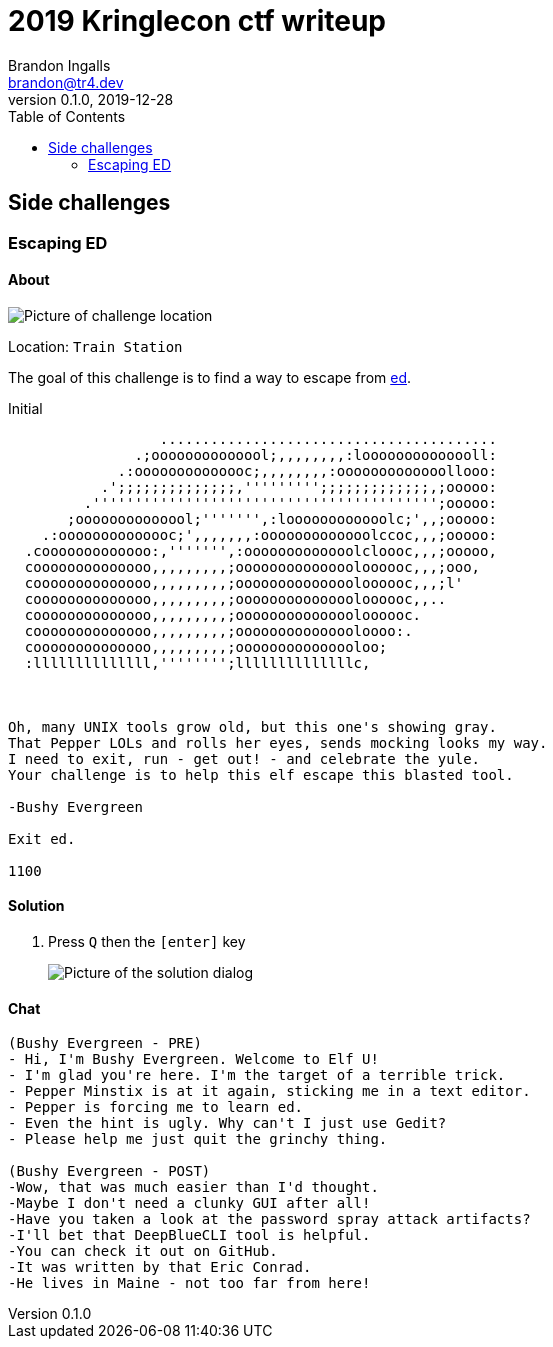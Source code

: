 = 2019 Kringlecon ctf writeup
Brandon Ingalls <brandon@tr4.dev>
v0.1.0, 2019-12-28
:toc:
:imagesdir: ./images
:stylesheet: ./css/dark.css

== Side challenges

=== Escaping ED

==== About

image::side/00-escape-ed/00-location.png[Picture of challenge location]

Location: `Train Station`

The goal of this challenge is to find a way to escape from https://www.gnu.org/software/ed/manual/ed_manual.html[ed].

.Initial
----
                  ........................................
               .;oooooooooooool;,,,,,,,,:loooooooooooooll:
             .:oooooooooooooc;,,,,,,,,:ooooooooooooollooo:
           .';;;;;;;;;;;;;;,''''''''';;;;;;;;;;;;;,;ooooo:
         .''''''''''''''''''''''''''''''''''''''''';ooooo:
       ;oooooooooooool;''''''',:loooooooooooolc;',,;ooooo:
    .:oooooooooooooc;',,,,,,,:ooooooooooooolccoc,,,;ooooo:
  .cooooooooooooo:,''''''',:ooooooooooooolcloooc,,,;ooooo,
  coooooooooooooo,,,,,,,,,;ooooooooooooooloooooc,,,;ooo,
  coooooooooooooo,,,,,,,,,;ooooooooooooooloooooc,,,;l'
  coooooooooooooo,,,,,,,,,;ooooooooooooooloooooc,,..
  coooooooooooooo,,,,,,,,,;ooooooooooooooloooooc.
  coooooooooooooo,,,,,,,,,;ooooooooooooooloooo:.
  coooooooooooooo,,,,,,,,,;ooooooooooooooloo;
  :llllllllllllll,'''''''';llllllllllllllc,



Oh, many UNIX tools grow old, but this one's showing gray.
That Pepper LOLs and rolls her eyes, sends mocking looks my way.
I need to exit, run - get out! - and celebrate the yule.
Your challenge is to help this elf escape this blasted tool.

-Bushy Evergreen

Exit ed.

1100
----

==== Solution

. Press `Q` then the `[enter]` key
+
image::side/00-escape-ed/01-solution.png[Picture of the solution dialog]

==== Chat

----
(Bushy Evergreen - PRE)
- Hi, I'm Bushy Evergreen. Welcome to Elf U!
- I'm glad you're here. I'm the target of a terrible trick.
- Pepper Minstix is at it again, sticking me in a text editor.
- Pepper is forcing me to learn ed.
- Even the hint is ugly. Why can't I just use Gedit?
- Please help me just quit the grinchy thing.

(Bushy Evergreen - POST)
-Wow, that was much easier than I'd thought.
-Maybe I don't need a clunky GUI after all!
-Have you taken a look at the password spray attack artifacts?
-I'll bet that DeepBlueCLI tool is helpful.
-You can check it out on GitHub.
-It was written by that Eric Conrad.
-He lives in Maine - not too far from here!
----
